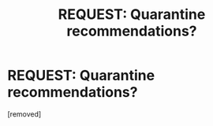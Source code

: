 #+TITLE: REQUEST: Quarantine recommendations?

* REQUEST: Quarantine recommendations?
:PROPERTIES:
:Author: TheForumSpecter
:Score: 1
:DateUnix: 1585168407.0
:DateShort: 2020-Mar-26
:FlairText: Request
:END:
[removed]

